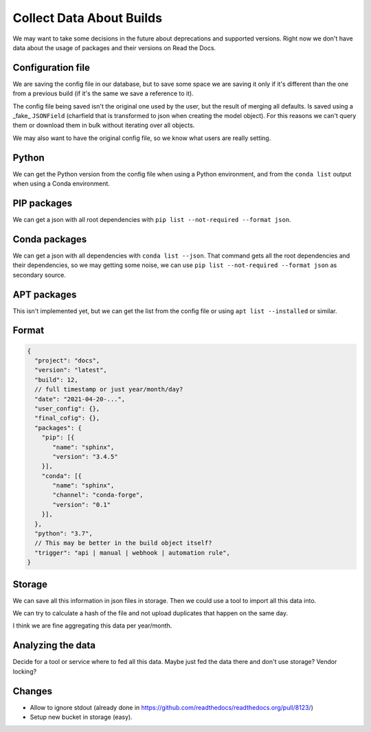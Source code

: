 Collect Data About Builds
=========================

We may want to take some decisions in the future about deprecations and supported versions.
Right now we don't have data about the usage of packages and their versions on Read the Docs.

Configuration file
------------------

We are saving the config file in our database,
but to save some space we are saving it only if it's different than the one from a previous build
(if it's the same we save a reference to it).

The config file being saved isn't the original one used by the user,
but the result of merging all defaults.
Is saved using a _fake_ ``JSONField``
(charfield that is transformed to json when creating the model object).
For this reasons we can't query them or download them in bulk without iterating over all objects.

We may also want to have the original config file,
so we know what users are really setting.

Python
------

We can get the Python version from the config file when using a Python environment,
and from the ``conda list`` output when using a Conda environment.

PIP packages
------------

We can get a json with all root dependencies with ``pip list --not-required --format json``.

Conda packages
--------------

We can get a json with all dependencies with ``conda list --json``.
That command gets all the root dependencies and their dependencies,
so we may getting some noise, we can use ``pip list --not-required --format json``
as secondary source.

APT packages
------------

This isn't implemented yet,
but we can get the list from the config file or using ``apt list --installed`` or similar.

Format
------

.. code-block:: jsonc

  {
    "project": "docs",
    "version": "latest",
    "build": 12,
    // full timestamp or just year/month/day?
    "date": "2021-04-20-...",
    "user_config": {},
    "final_cofig": {},
    "packages": {
      "pip": [{
         "name": "sphinx",
         "version": "3.4.5"
      }],
      "conda": [{
         "name": "sphinx",
         "channel": "conda-forge",
         "version": "0.1"
      }],
    },
    "python": "3.7",
    // This may be better in the build object itself?
    "trigger": "api | manual | webhook | automation rule",
  }

Storage
-------

We can save all this information in json files in storage.
Then we could use a tool to import all this data into.

We can try to calculate a hash of the file and not upload duplicates that happen on the same day.

I think we are fine aggregating this data per year/month.

.. TODO: decide in an structure to save this files in storage.
   /telemetry/builds/{year}/{month}/{year}-{month}-{day}-{timestamp|pk}.json

Analyzing the data
------------------

Decide for a tool or service where to fed all this data.
Maybe just fed the data there and don't use storage? Vendor locking?

Changes
-------

- Allow to ignore stdout (already done in https://github.com/readthedocs/readthedocs.org/pull/8123/)
- Setup new bucket in storage (easy).
